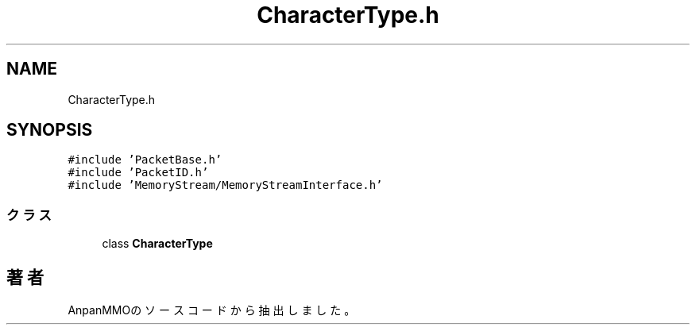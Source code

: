 .TH "CharacterType.h" 3 "2018年12月20日(木)" "AnpanMMO" \" -*- nroff -*-
.ad l
.nh
.SH NAME
CharacterType.h
.SH SYNOPSIS
.br
.PP
\fC#include 'PacketBase\&.h'\fP
.br
\fC#include 'PacketID\&.h'\fP
.br
\fC#include 'MemoryStream/MemoryStreamInterface\&.h'\fP
.br

.SS "クラス"

.in +1c
.ti -1c
.RI "class \fBCharacterType\fP"
.br
.in -1c
.SH "著者"
.PP 
 AnpanMMOのソースコードから抽出しました。
